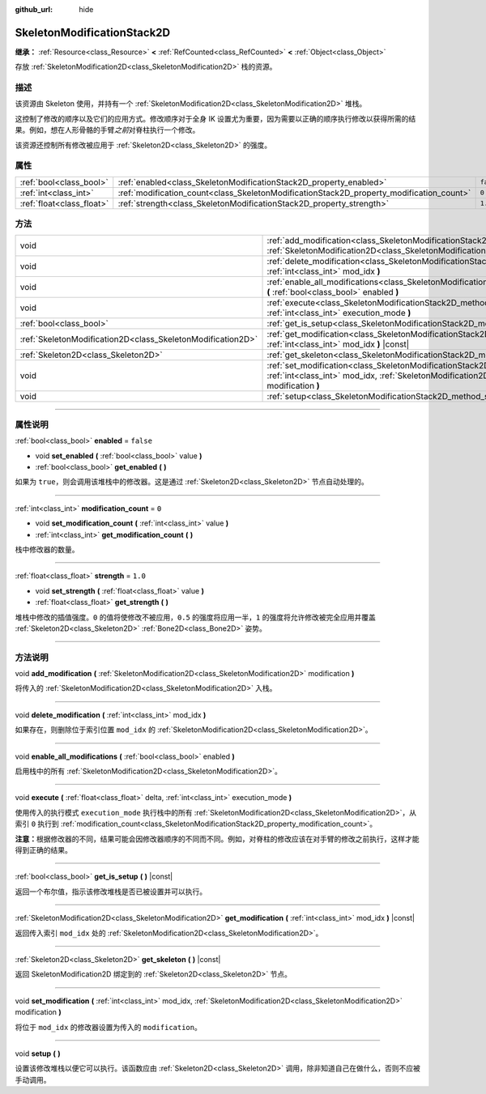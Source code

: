 :github_url: hide

.. DO NOT EDIT THIS FILE!!!
.. Generated automatically from Godot engine sources.
.. Generator: https://github.com/godotengine/godot/tree/master/doc/tools/make_rst.py.
.. XML source: https://github.com/godotengine/godot/tree/master/doc/classes/SkeletonModificationStack2D.xml.

.. _class_SkeletonModificationStack2D:

SkeletonModificationStack2D
===========================

**继承：** :ref:`Resource<class_Resource>` **<** :ref:`RefCounted<class_RefCounted>` **<** :ref:`Object<class_Object>`

存放 :ref:`SkeletonModification2D<class_SkeletonModification2D>` 栈的资源。

.. rst-class:: classref-introduction-group

描述
----

该资源由 Skeleton 使用，并持有一个 :ref:`SkeletonModification2D<class_SkeletonModification2D>` 堆栈。

这控制了修改的顺序以及它们的应用方式。修改顺序对于全身 IK 设置尤为重要，因为需要以正确的顺序执行修改以获得所需的结果。例如，想在人形骨骼的手臂\ *之前*\ 对脊柱执行一个修改。

该资源还控制所有修改被应用于 :ref:`Skeleton2D<class_Skeleton2D>` 的强度。

.. rst-class:: classref-reftable-group

属性
----

.. table::
   :widths: auto

   +---------------------------+------------------------------------------------------------------------------------------+-----------+
   | :ref:`bool<class_bool>`   | :ref:`enabled<class_SkeletonModificationStack2D_property_enabled>`                       | ``false`` |
   +---------------------------+------------------------------------------------------------------------------------------+-----------+
   | :ref:`int<class_int>`     | :ref:`modification_count<class_SkeletonModificationStack2D_property_modification_count>` | ``0``     |
   +---------------------------+------------------------------------------------------------------------------------------+-----------+
   | :ref:`float<class_float>` | :ref:`strength<class_SkeletonModificationStack2D_property_strength>`                     | ``1.0``   |
   +---------------------------+------------------------------------------------------------------------------------------+-----------+

.. rst-class:: classref-reftable-group

方法
----

.. table::
   :widths: auto

   +-------------------------------------------------------------+--------------------------------------------------------------------------------------------------------------------------------------------------------------------------------------------------------+
   | void                                                        | :ref:`add_modification<class_SkeletonModificationStack2D_method_add_modification>` **(** :ref:`SkeletonModification2D<class_SkeletonModification2D>` modification **)**                                |
   +-------------------------------------------------------------+--------------------------------------------------------------------------------------------------------------------------------------------------------------------------------------------------------+
   | void                                                        | :ref:`delete_modification<class_SkeletonModificationStack2D_method_delete_modification>` **(** :ref:`int<class_int>` mod_idx **)**                                                                     |
   +-------------------------------------------------------------+--------------------------------------------------------------------------------------------------------------------------------------------------------------------------------------------------------+
   | void                                                        | :ref:`enable_all_modifications<class_SkeletonModificationStack2D_method_enable_all_modifications>` **(** :ref:`bool<class_bool>` enabled **)**                                                         |
   +-------------------------------------------------------------+--------------------------------------------------------------------------------------------------------------------------------------------------------------------------------------------------------+
   | void                                                        | :ref:`execute<class_SkeletonModificationStack2D_method_execute>` **(** :ref:`float<class_float>` delta, :ref:`int<class_int>` execution_mode **)**                                                     |
   +-------------------------------------------------------------+--------------------------------------------------------------------------------------------------------------------------------------------------------------------------------------------------------+
   | :ref:`bool<class_bool>`                                     | :ref:`get_is_setup<class_SkeletonModificationStack2D_method_get_is_setup>` **(** **)** |const|                                                                                                         |
   +-------------------------------------------------------------+--------------------------------------------------------------------------------------------------------------------------------------------------------------------------------------------------------+
   | :ref:`SkeletonModification2D<class_SkeletonModification2D>` | :ref:`get_modification<class_SkeletonModificationStack2D_method_get_modification>` **(** :ref:`int<class_int>` mod_idx **)** |const|                                                                   |
   +-------------------------------------------------------------+--------------------------------------------------------------------------------------------------------------------------------------------------------------------------------------------------------+
   | :ref:`Skeleton2D<class_Skeleton2D>`                         | :ref:`get_skeleton<class_SkeletonModificationStack2D_method_get_skeleton>` **(** **)** |const|                                                                                                         |
   +-------------------------------------------------------------+--------------------------------------------------------------------------------------------------------------------------------------------------------------------------------------------------------+
   | void                                                        | :ref:`set_modification<class_SkeletonModificationStack2D_method_set_modification>` **(** :ref:`int<class_int>` mod_idx, :ref:`SkeletonModification2D<class_SkeletonModification2D>` modification **)** |
   +-------------------------------------------------------------+--------------------------------------------------------------------------------------------------------------------------------------------------------------------------------------------------------+
   | void                                                        | :ref:`setup<class_SkeletonModificationStack2D_method_setup>` **(** **)**                                                                                                                               |
   +-------------------------------------------------------------+--------------------------------------------------------------------------------------------------------------------------------------------------------------------------------------------------------+

.. rst-class:: classref-section-separator

----

.. rst-class:: classref-descriptions-group

属性说明
--------

.. _class_SkeletonModificationStack2D_property_enabled:

.. rst-class:: classref-property

:ref:`bool<class_bool>` **enabled** = ``false``

.. rst-class:: classref-property-setget

- void **set_enabled** **(** :ref:`bool<class_bool>` value **)**
- :ref:`bool<class_bool>` **get_enabled** **(** **)**

如果为 ``true``\ ，则会调用该堆栈中的修改器。这是通过 :ref:`Skeleton2D<class_Skeleton2D>` 节点自动处理的。

.. rst-class:: classref-item-separator

----

.. _class_SkeletonModificationStack2D_property_modification_count:

.. rst-class:: classref-property

:ref:`int<class_int>` **modification_count** = ``0``

.. rst-class:: classref-property-setget

- void **set_modification_count** **(** :ref:`int<class_int>` value **)**
- :ref:`int<class_int>` **get_modification_count** **(** **)**

栈中修改器的数量。

.. rst-class:: classref-item-separator

----

.. _class_SkeletonModificationStack2D_property_strength:

.. rst-class:: classref-property

:ref:`float<class_float>` **strength** = ``1.0``

.. rst-class:: classref-property-setget

- void **set_strength** **(** :ref:`float<class_float>` value **)**
- :ref:`float<class_float>` **get_strength** **(** **)**

堆栈中修改的插值强度。\ ``0`` 的值将使修改不被应用，\ ``0.5`` 的强度将应用一半，\ ``1`` 的强度将允许修改被完全应用并覆盖 :ref:`Skeleton2D<class_Skeleton2D>` :ref:`Bone2D<class_Bone2D>` 姿势。

.. rst-class:: classref-section-separator

----

.. rst-class:: classref-descriptions-group

方法说明
--------

.. _class_SkeletonModificationStack2D_method_add_modification:

.. rst-class:: classref-method

void **add_modification** **(** :ref:`SkeletonModification2D<class_SkeletonModification2D>` modification **)**

将传入的 :ref:`SkeletonModification2D<class_SkeletonModification2D>` 入栈。

.. rst-class:: classref-item-separator

----

.. _class_SkeletonModificationStack2D_method_delete_modification:

.. rst-class:: classref-method

void **delete_modification** **(** :ref:`int<class_int>` mod_idx **)**

如果存在，则删除位于索引位置 ``mod_idx`` 的 :ref:`SkeletonModification2D<class_SkeletonModification2D>`\ 。

.. rst-class:: classref-item-separator

----

.. _class_SkeletonModificationStack2D_method_enable_all_modifications:

.. rst-class:: classref-method

void **enable_all_modifications** **(** :ref:`bool<class_bool>` enabled **)**

启用栈中的所有 :ref:`SkeletonModification2D<class_SkeletonModification2D>`\ 。

.. rst-class:: classref-item-separator

----

.. _class_SkeletonModificationStack2D_method_execute:

.. rst-class:: classref-method

void **execute** **(** :ref:`float<class_float>` delta, :ref:`int<class_int>` execution_mode **)**

使用传入的执行模式 ``execution_mode`` 执行栈中的所有 :ref:`SkeletonModification2D<class_SkeletonModification2D>`\ ，从索引 ``0`` 执行到 :ref:`modification_count<class_SkeletonModificationStack2D_property_modification_count>`\ 。

\ **注意：**\ 根据修改器的不同，结果可能会因修改器顺序的不同而不同。例如，对脊柱的修改应该在对手臂的修改之前执行，这样才能得到正确的结果。

.. rst-class:: classref-item-separator

----

.. _class_SkeletonModificationStack2D_method_get_is_setup:

.. rst-class:: classref-method

:ref:`bool<class_bool>` **get_is_setup** **(** **)** |const|

返回一个布尔值，指示该修改堆栈是否已被设置并可以执行。

.. rst-class:: classref-item-separator

----

.. _class_SkeletonModificationStack2D_method_get_modification:

.. rst-class:: classref-method

:ref:`SkeletonModification2D<class_SkeletonModification2D>` **get_modification** **(** :ref:`int<class_int>` mod_idx **)** |const|

返回传入索引 ``mod_idx`` 处的 :ref:`SkeletonModification2D<class_SkeletonModification2D>`\ 。

.. rst-class:: classref-item-separator

----

.. _class_SkeletonModificationStack2D_method_get_skeleton:

.. rst-class:: classref-method

:ref:`Skeleton2D<class_Skeleton2D>` **get_skeleton** **(** **)** |const|

返回 SkeletonModification2D 绑定到的 :ref:`Skeleton2D<class_Skeleton2D>` 节点。

.. rst-class:: classref-item-separator

----

.. _class_SkeletonModificationStack2D_method_set_modification:

.. rst-class:: classref-method

void **set_modification** **(** :ref:`int<class_int>` mod_idx, :ref:`SkeletonModification2D<class_SkeletonModification2D>` modification **)**

将位于 ``mod_idx`` 的修改器设置为传入的 ``modification``\ 。

.. rst-class:: classref-item-separator

----

.. _class_SkeletonModificationStack2D_method_setup:

.. rst-class:: classref-method

void **setup** **(** **)**

设置该修改堆栈以便它可以执行。该函数应由 :ref:`Skeleton2D<class_Skeleton2D>` 调用，除非知道自己在做什么，否则不应被手动调用。

.. |virtual| replace:: :abbr:`virtual (本方法通常需要用户覆盖才能生效。)`
.. |const| replace:: :abbr:`const (本方法没有副作用。不会修改该实例的任何成员变量。)`
.. |vararg| replace:: :abbr:`vararg (本方法除了在此处描述的参数外，还能够继续接受任意数量的参数。)`
.. |constructor| replace:: :abbr:`constructor (本方法用于构造某个类型。)`
.. |static| replace:: :abbr:`static (调用本方法无需实例，所以可以直接使用类名调用。)`
.. |operator| replace:: :abbr:`operator (本方法描述的是使用本类型作为左操作数的有效操作符。)`
.. |bitfield| replace:: :abbr:`BitField (这个值是由下列标志构成的位掩码整数。)`
